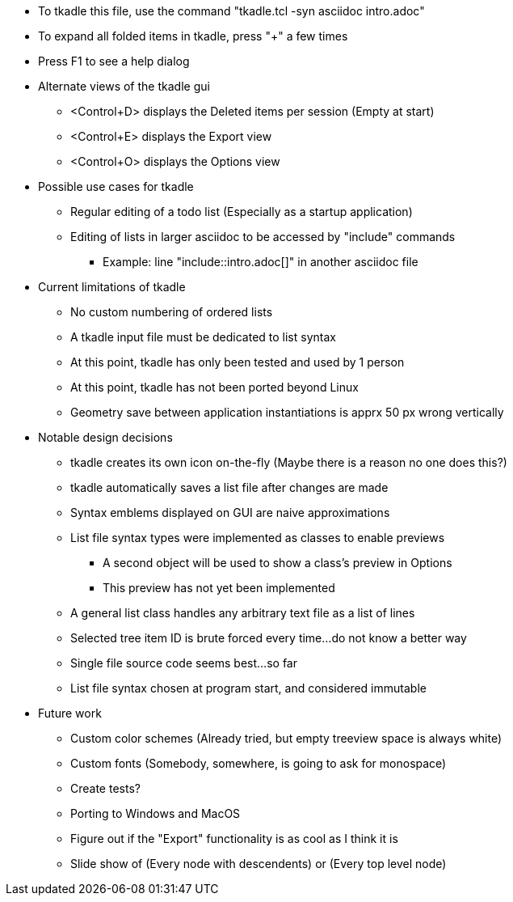 // tkadle tclversion:8.6 hostname:GT60 os:Linux user:robert 2023-04-15T21:05:42

* To tkadle this file, use the command "tkadle.tcl -syn asciidoc intro.adoc"
* To expand all folded items in tkadle, press "+" a few times
* Press F1 to see a help dialog
* Alternate views of the tkadle gui
    ** <Control+D> displays the Deleted items per session (Empty at start)
    ** <Control+E> displays the Export view
    ** <Control+O> displays the Options view
* Possible use cases for tkadle
    ** Regular editing of a todo list (Especially as a startup application)
    ** Editing of lists in larger asciidoc to be accessed by "include" commands
        *** Example: line "include::intro.adoc[]" in another asciidoc file
* Current limitations of tkadle
    ** No custom numbering of ordered lists
    ** A tkadle input file must be dedicated to list syntax
    ** At this point, tkadle has only been tested and used by 1 person
    ** At this point, tkadle has not been ported beyond Linux
    ** Geometry save between application instantiations is apprx 50 px wrong vertically
* Notable design decisions
    ** tkadle creates its own icon on-the-fly (Maybe there is a reason no one does this?)
    ** tkadle automatically saves a list file after changes are made
    ** Syntax emblems displayed on GUI are naive approximations
    ** List file syntax types were implemented as classes to enable previews
        *** A second object will be used to show a class's preview in Options
        *** This preview has not yet been implemented
    ** A general list class handles any arbitrary text file as a list of lines
    ** Selected tree item ID is brute forced every time...do not know a better way
    ** Single file source code seems best...so far
    ** List file syntax chosen at program start, and considered immutable
* Future work
    ** Custom color schemes (Already tried, but empty treeview space is always white)
    ** Custom fonts (Somebody, somewhere, is going to ask for monospace)
    ** Create tests?
    ** Porting to Windows and MacOS
    ** Figure out if the "Export" functionality is as cool as I think it is
    ** Slide show of (Every node with descendents) or (Every top level node)
